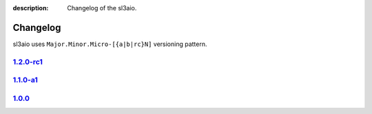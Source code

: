 :description: Changelog of the sl3aio.

Changelog
=========

sl3aio uses ``Major.Minor.Micro-[{a|b|rc}N]`` versioning pattern.

`1.2.0-rc1 <https://github.com/Nedelis/sl3aio/releases/tag/v1.2.0-rc1>`_
------------------------------------------------------------------------

`1.1.0-a1 <https://github.com/Nedelis/sl3aio/releases/tag/v1.1.0-a1>`_
----------------------------------------------------------------------

`1.0.0 <https://github.com/Nedelis/sl3aio/releases/tag/v1.0.0>`_
----------------------------------------------------------------

